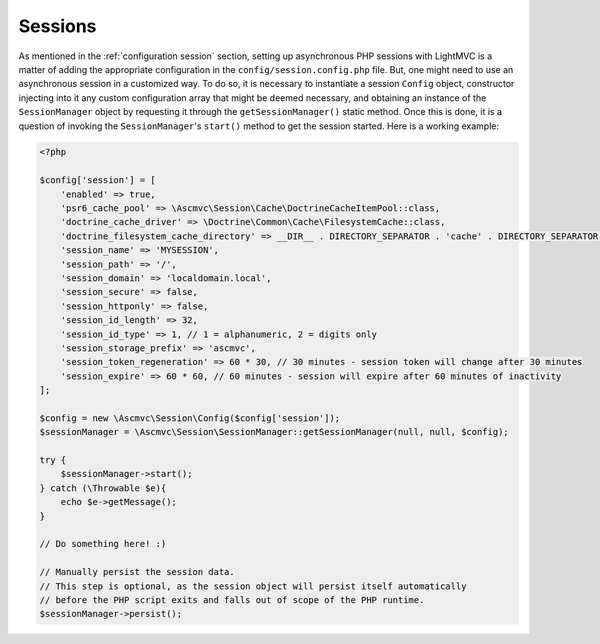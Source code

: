 .. _SessionsAnchor:

.. index:: Sessions

.. _sessions:

Sessions
========

As mentioned in the :ref:`configuration session` section, setting up asynchronous PHP sessions with LightMVC is
a matter of adding the appropriate configuration in the ``config/session.config.php`` file. But, one might
need to use an asynchronous session in a customized way. To do so, it is necessary to instantiate a session
``Config`` object, constructor injecting into it any custom configuration array that might be deemed
necessary, and obtaining an instance of the ``SessionManager`` object by requesting it through
the ``getSessionManager()`` static method. Once this is done, it is a question of invoking
the ``SessionManager``'s ``start()`` method to get the session started. Here is a working example:

.. code-block:: php

    <?php

    $config['session'] = [
        'enabled' => true,
        'psr6_cache_pool' => \Ascmvc\Session\Cache\DoctrineCacheItemPool::class,
        'doctrine_cache_driver' => \Doctrine\Common\Cache\FilesystemCache::class,
        'doctrine_filesystem_cache_directory' => __DIR__ . DIRECTORY_SEPARATOR . 'cache' . DIRECTORY_SEPARATOR,
        'session_name' => 'MYSESSION',
        'session_path' => '/',
        'session_domain' => 'localdomain.local',
        'session_secure' => false,
        'session_httponly' => false,
        'session_id_length' => 32,
        'session_id_type' => 1, // 1 = alphanumeric, 2 = digits only
        'session_storage_prefix' => 'ascmvc',
        'session_token_regeneration' => 60 * 30, // 30 minutes - session token will change after 30 minutes
        'session_expire' => 60 * 60, // 60 minutes - session will expire after 60 minutes of inactivity
    ];

    $config = new \Ascmvc\Session\Config($config['session']);
    $sessionManager = \Ascmvc\Session\SessionManager::getSessionManager(null, null, $config);

    try {
        $sessionManager->start();
    } catch (\Throwable $e){
        echo $e->getMessage();
    }

    // Do something here! :)

    // Manually persist the session data.
    // This step is optional, as the session object will persist itself automatically
    // before the PHP script exits and falls out of scope of the PHP runtime.
    $sessionManager->persist();
